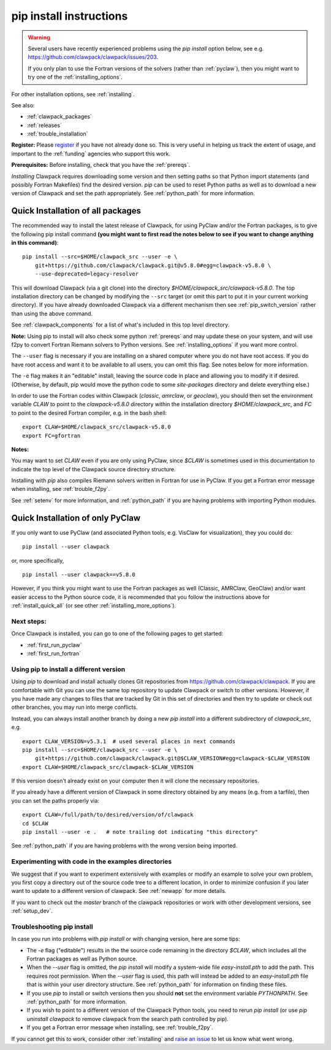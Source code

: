 .. _installing_pip:

**************************************
pip install instructions
**************************************

.. warning :: Several users have recently experienced problems using the 
   `pip install` option below, see e.g. 
   `<https://github.com/clawpack/clawpack/issues/203>`__.

   If you only plan to use the Fortran versions of the solvers 
   (rather than :ref:`pyclaw`), then you might want to try one of the
   :ref:`installing_options`.

For other installation options, see :ref:`installing`.

See also:

* :ref:`clawpack_packages`
* :ref:`releases`
* :ref:`trouble_installation`

**Register:** Please `register <http://depts.washington.edu/clawpack/register/index.html>`_
if you have not already done so.  This is very useful in helping
us track the extent of usage, and important to the :ref:`funding` agencies
who support this work.


**Prerequisites:** Before installing, check that you have the :ref:`prereqs`.

*Installing* Clawpack requires downloading some version and then setting
paths so that Python import statements (and possibly Fortran Makefiles) find
the desired version.  `pip` can be used to reset Python paths as well as to
download a new version of Clawpack and set the path appropriately.  See
:ref:`python_path` for more information.


.. _install_quick_all:

Quick Installation of all packages
=====================================

The recommended way to install the latest release of Clawpack, for
using PyClaw and/or the Fortran packages, is to give the following pip
install command 
**(you might want to first read the notes below to see if you
want to change anything in this command)**::  

    pip install --src=$HOME/clawpack_src --user -e \
        git+https://github.com/clawpack/clawpack.git@v5.8.0#egg=clawpack-v5.8.0 \
        --use-deprecated=legacy-resolver

This will download Clawpack (via a git clone) into the directory
`$HOME/clawpack_src/clawpack-v5.8.0`.  The top 
installation directory can be changed by modifying the ``--src`` target 
(or omit this part to put it in your current working directory).
If you have already downloaded Clawpack via a different mechanism then
see :ref:`pip_switch_version` rather than using the above command.

See :ref:`clawpack_components` for a list of what's included in this top
level directory.

**Note:** Using pip to install will also check some python
:ref:`prereqs` and may update these on your system, and will use f2py to
convert Fortran Riemann solvers to Python versions.  See 
:ref:`installing_options` if you want more control.

The ``--user`` flag is necessary if you are installing on a shared computer
where you do not have root access.  If you do have root access and want it
to be available to all users, you can omit this flag.  See notes below for
more information.

The ``-e`` flag makes it an "editable" install, leaving the source code in
place and allowing you to modify it if desired.
(Otherwise, by default, pip would move the python code to some
`site-packages` directory and delete everything else.)

In order to use the Fortran codes within Clawpack (`classic`,
`amrclaw`, or `geoclaw`), you should then set the environment
variable `CLAW` to point to the `clawpack-v5.8.0` directory within
the installation directory `$HOME/clawpack_src`, and `FC` to point
to the desired Fortran compiler, e.g. in the bash shell::

    export CLAW=$HOME/clawpack_src/clawpack-v5.8.0
    export FC=gfortran

**Notes:** 

You may want to set `CLAW` even if you are only using PyClaw, since `$CLAW` is
sometimes used in this documentation to indicate the top level of the
Clawpack source directory structure.

Installing with `pip` also compiles Riemann solvers written in Fortran for
use in PyClaw.  If you get a Fortran error message when installing, see
:ref:`trouble_f2py`.

See :ref:`setenv` for more information, and :ref:`python_path` if you are
having problems with importing Python modules.

.. _install_quick_pyclaw:

Quick Installation of only PyClaw
=====================================


If you only want to use PyClaw (and associated Python
tools, e.g. VisClaw for visualization), they you could do::

    pip install --user clawpack

or, more specifically, ::

    pip install --user clawpack==v5.8.0

However, if you think you might want to use the Fortran packages as well
(Classic, AMRClaw, GeoClaw) and/or want easier access to the Python source
code, it is recommended that you follow the instructions above for 
:ref:`install_quick_all` (or see other :ref:`installing_more_options`).


Next steps:
-----------

Once Clawpack is installed, you can go to one of the following pages to get
started:

- :ref:`first_run_pyclaw`
- :ref:`first_run_fortran`

.. _pip_switch_version:

Using pip to install a different version
-----------------------------------------

Using `pip` to download and install actually clones Git repositories from
https://github.com/clawpack/clawpack.  If you are comfortable with
Git you can use the same top repository to update Clawpack or switch
to other versions.  However, if you have made any changes to files
that are tracked by Git in this set of directories and then try to
update or check out other branches, you may run into merge conflicts.

Instead, you can always install another branch by doing a new
`pip install` into a different subdirectory of `clawpack_src`, e.g. ::

    export CLAW_VERSION=v5.3.1  # used several places in next commands
    pip install --src=$HOME/clawpack_src --user -e \
        git+https://github.com/clawpack/clawpack.git@$CLAW_VERSION#egg=clawpack-$CLAW_VERSION
    export CLAW=$HOME/clawpack_src/clawpack-$CLAW_VERSION

If this version doesn't already exist on your computer then it will clone
the necessary repositories.

If you already have a different version of Clawpack in some directory 
obtained by any means (e.g. from a tarfile), then you can set the paths
properly via::

    export CLAW=/full/path/to/desired/version/of/clawpack
    cd $CLAW
    pip install --user -e .   # note trailing dot indicating "this directory"

See :ref:`python_path` if you are having problems with the wrong version
being imported.


Experimenting with code in the examples directories
---------------------------------------------------

We suggest that if you want to experiment extensively with examples or
modify an example to solve your own problem, you first copy a directory out
of the source code tree to a different location, in order to minimize
confusion if you later want to update to a different version of clawpack.  See
:ref:`newapp` for more details.

If you want to check out the `master` branch of the clawpack repositories or
work with other development versions, see :ref:`setup_dev`.

.. _trouble_pip:

Troubleshooting pip install
---------------------------

In case you run into problems with `pip install` or with changing version,
here are some tips:

- The `-e` flag ("editable") results in the the source code
  remaining in the directory `$CLAW`, which includes all the Fortran packages as
  well as Python source.

- When the `--user` flag is omitted, the `pip install` will modify a
  system-wide file `easy-install.pth` to add the path. This requires
  root permission.  When the `--user` flag is used, this path will
  instead be added to an `easy-install.pth` file that is within
  your user directory structure. See :ref:`python_path` for information on
  finding these files.

- If you use `pip` to install or switch versions then you should **not** set
  the environment variable `PYTHONPATH`.  See :ref:`python_path` for more
  information.

- If you wish to point to a different version of the Clawpack Python tools, 
  you need to rerun `pip install` (or use `pip uninstall clawpack` to
  remove clawpack from the search path controlled by pip).

- If you get a Fortran error message when installing, see
  :ref:`trouble_f2py`.

If you cannot get this to work, consider other :ref:`installing` and 
`raise an issue <https://github.com/clawpack/doc/issues>`_ to let us know
what went wrong.


